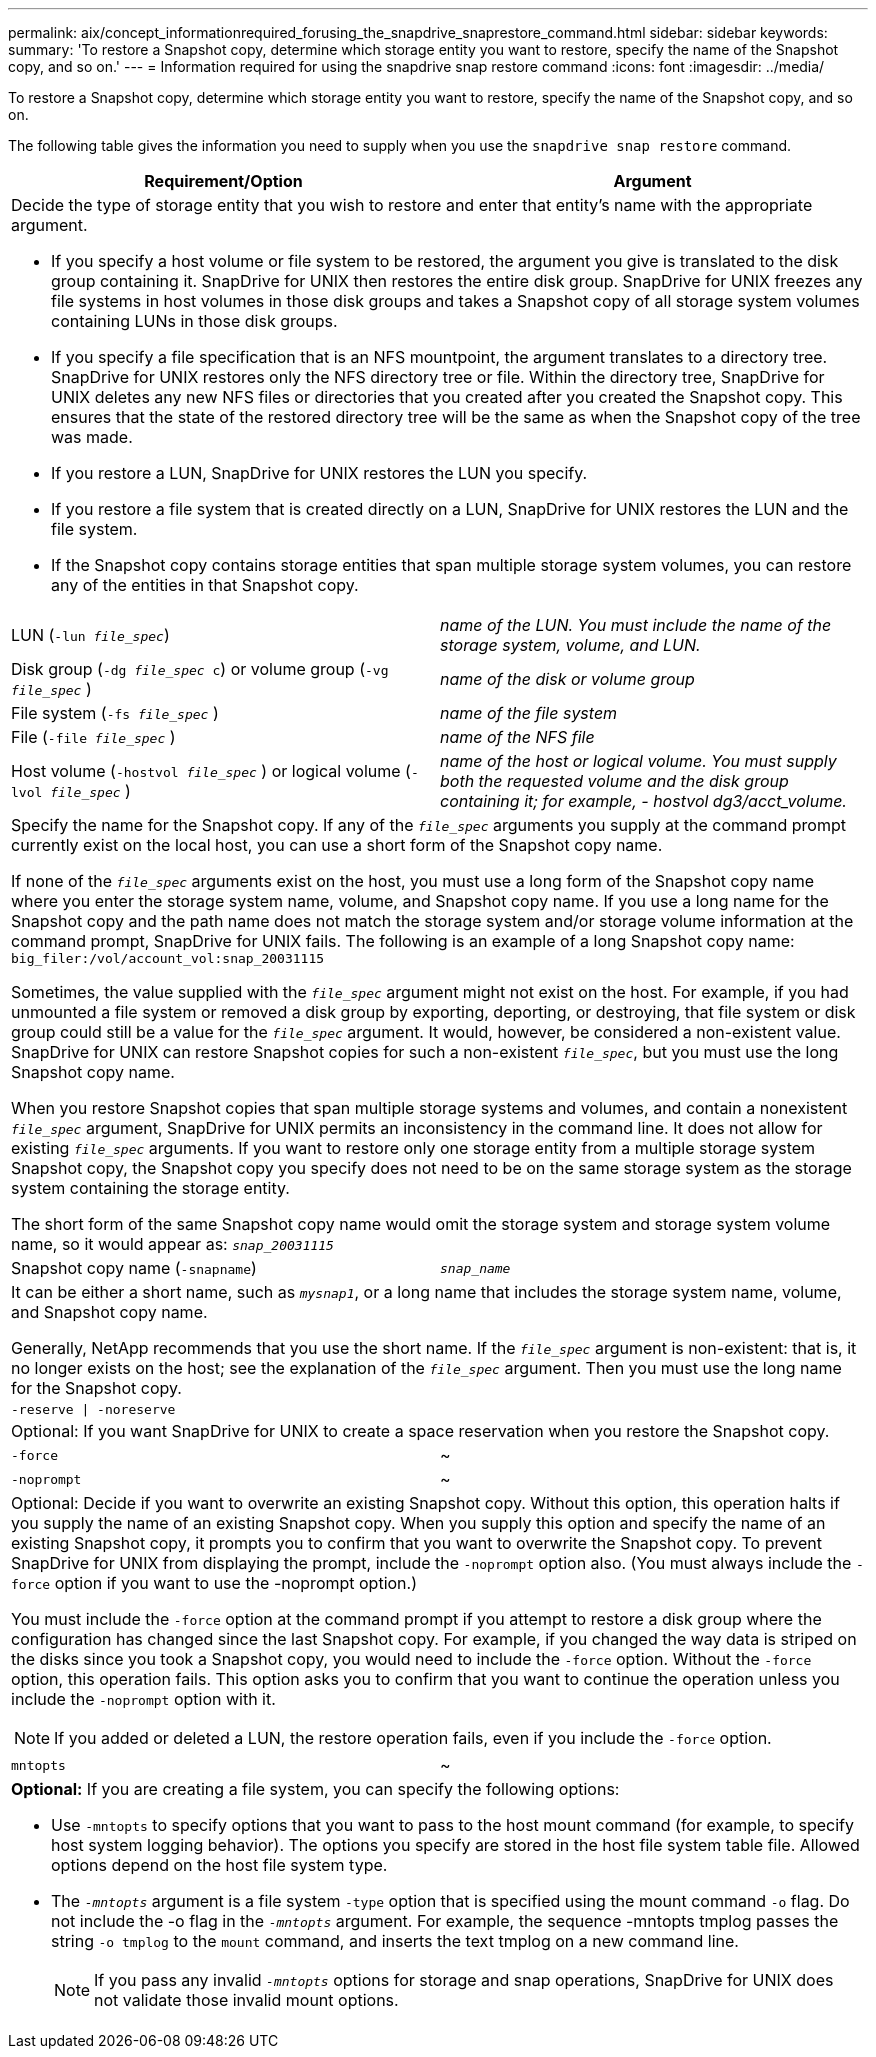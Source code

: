---
permalink: aix/concept_informationrequired_forusing_the_snapdrive_snaprestore_command.html
sidebar: sidebar
keywords:
summary: 'To restore a Snapshot copy, determine which storage entity you want to restore, specify the name of the Snapshot copy, and so on.'
---
= Information required for using the snapdrive snap restore command
:icons: font
:imagesdir: ../media/

[.lead]
To restore a Snapshot copy, determine which storage entity you want to restore, specify the name of the Snapshot copy, and so on.

The following table gives the information you need to supply when you use the `snapdrive snap restore` command.

[options="header"]
|===
| Requirement/Option| Argument
2+a|
Decide the type of storage entity that you wish to restore and enter that entity's name with the appropriate argument.

* If you specify a host volume or file system to be restored, the argument you give is translated to the disk group containing it. SnapDrive for UNIX then restores the entire disk group. SnapDrive for UNIX freezes any file systems in host volumes in those disk groups and takes a Snapshot copy of all storage system volumes containing LUNs in those disk groups.
* If you specify a file specification that is an NFS mountpoint, the argument translates to a directory tree. SnapDrive for UNIX restores only the NFS directory tree or file. Within the directory tree, SnapDrive for UNIX deletes any new NFS files or directories that you created after you created the Snapshot copy. This ensures that the state of the restored directory tree will be the same as when the Snapshot copy of the tree was made.
* If you restore a LUN, SnapDrive for UNIX restores the LUN you specify.
* If you restore a file system that is created directly on a LUN, SnapDrive for UNIX restores the LUN and the file system.
* If the Snapshot copy contains storage entities that span multiple storage system volumes, you can restore any of the entities in that Snapshot copy.

a|
LUN (`-lun _file_spec_`)
a|
_name of the LUN. You must include the name of the storage system, volume, and LUN._
a|
Disk group (`-dg _file_spec_ c`) or volume group (`-vg _file_spec_` )

a|
_name of the disk or volume group_
a|
File system (`-fs _file_spec_` )
a|
_name of the file system_
a|
File (`-file _file_spec_` )
a|
_name of the NFS file_
a|
Host volume (`-hostvol _file_spec_` ) or logical volume (`-lvol _file_spec_` )
a|
_name of the host or logical volume. You must supply both the requested volume and the disk group containing it; for example, - hostvol dg3/acct_volume._
2+a|
Specify the name for the Snapshot copy. If any of the `_file_spec_` arguments you supply at the command prompt currently exist on the local host, you can use a short form of the Snapshot copy name.

If none of the `_file_spec_` arguments exist on the host, you must use a long form of the Snapshot copy name where you enter the storage system name, volume, and Snapshot copy name. If you use a long name for the Snapshot copy and the path name does not match the storage system and/or storage volume information at the command prompt, SnapDrive for UNIX fails. The following is an example of a long Snapshot copy name: `big_filer:/vol/account_vol:snap_20031115`

Sometimes, the value supplied with the `_file_spec_` argument might not exist on the host. For example, if you had unmounted a file system or removed a disk group by exporting, deporting, or destroying, that file system or disk group could still be a value for the `_file_spec_` argument. It would, however, be considered a non-existent value. SnapDrive for UNIX can restore Snapshot copies for such a non-existent `_file_spec_`, but you must use the long Snapshot copy name.

When you restore Snapshot copies that span multiple storage systems and volumes, and contain a nonexistent `_file_spec_` argument, SnapDrive for UNIX permits an inconsistency in the command line. It does not allow for existing `_file_spec_` arguments. If you want to restore only one storage entity from a multiple storage system Snapshot copy, the Snapshot copy you specify does not need to be on the same storage system as the storage system containing the storage entity.

The short form of the same Snapshot copy name would omit the storage system and storage system volume name, so it would appear as: `_snap_20031115_`

a|
Snapshot copy name (`-snapname`)
a|
`_snap_name_`
2+a|
It can be either a short name, such as `_mysnap1_`, or a long name that includes the storage system name, volume, and Snapshot copy name.

Generally, NetApp recommends that you use the short name. If the `_file_spec_` argument is non-existent: that is, it no longer exists on the host; see the explanation of the `_file_spec_` argument. Then you must use the long name for the Snapshot copy.

a|
`-reserve \| -noreserve`
a|

2+a|
Optional: If you want SnapDrive for UNIX to create a space reservation when you restore the Snapshot copy.

a|
`-force`
a|
~
a|
`-noprompt`
a|
~
2+a|
Optional: Decide if you want to overwrite an existing Snapshot copy. Without this option, this operation halts if you supply the name of an existing Snapshot copy. When you supply this option and specify the name of an existing Snapshot copy, it prompts you to confirm that you want to overwrite the Snapshot copy. To prevent SnapDrive for UNIX from displaying the prompt, include the `-noprompt` option also. (You must always include the `-force` option if you want to use the -noprompt option.)

You must include the `-force` option at the command prompt if you attempt to restore a disk group where the configuration has changed since the last Snapshot copy. For example, if you changed the way data is striped on the disks since you took a Snapshot copy, you would need to include the `-force` option. Without the `-force` option, this operation fails. This option asks you to confirm that you want to continue the operation unless you include the `-noprompt` option with it.

NOTE: If you added or deleted a LUN, the restore operation fails, even if you include the `-force` option.

a|
`mntopts`
a|
~
2+a|
*Optional:* If you are creating a file system, you can specify the following options:

* Use `-mntopts` to specify options that you want to pass to the host mount command (for example, to specify host system logging behavior). The options you specify are stored in the host file system table file. Allowed options depend on the host file system type.
* The `_-mntopts_` argument is a file system `-type` option that is specified using the mount command `-o` flag. Do not include the -o flag in the `_-mntopts_` argument. For example, the sequence -mntopts tmplog passes the string `-o tmplog` to the `mount` command, and inserts the text tmplog on a new command line.
+
NOTE: If you pass any invalid `_-mntopts_` options for storage and snap operations, SnapDrive for UNIX does not validate those invalid mount options.

|===
